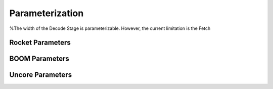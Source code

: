 Parameterization
================

%The width of the Decode Stage is parameterizable.  However, the current limitation is the Fetch 

Rocket Parameters
-----------------

BOOM Parameters
---------------

Uncore Parameters
-----------------
